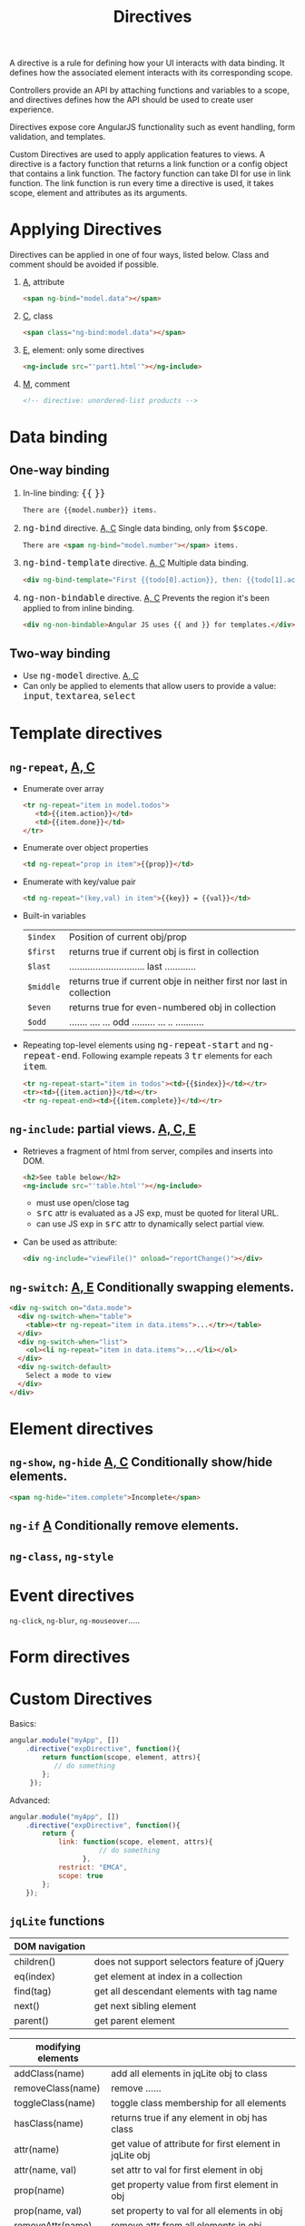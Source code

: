 #+TITLE: Directives
#+HTML_HEAD_EXTRA: <style>pre.src {background-color: #333; color: #CCC; } li > p > code, li > code {font-size: medium; }</style>
#+OPTIONS: toc:1

A directive is a rule for defining how your UI interacts with data binding. It 
defines how the associated element interacts with its corresponding scope.

Controllers provide an API by attaching functions and variables to a scope, and
directives defines how the API should be used to create user experience.

Directives expose core AngularJS functionality such as event handling, form
validation, and templates. 

Custom Directives are used to apply application features to views. A directive is
a factory function that returns a link function or a config object that contains
a link function.  The factory function can take DI for use in link function.  The
link function is run every time a directive is used, it takes scope, element and 
attributes as its arguments.

* Applying Directives

  Directives can be applied in one of four ways, listed below. Class and comment should
  be avoided if possible.

  1. _A_, attribute 

     #+BEGIN_SRC html
     <span ng-bind="model.data"></span>
     #+END_SRC

  2.  _C_, class

     #+BEGIN_SRC html
     <span class="ng-bind:model.data"></span>
     #+END_SRC

  3.  _E_, element: only some directives
     #+BEGIN_SRC html
     <ng-include src="'part1.html'"></ng-include>
     #+END_SRC

  4. _M_, comment
     #+BEGIN_SRC html
        <!-- directive: unordered-list products -->
     #+END_SRC  
* Data binding

** One-way binding

   1. In-line binding:  ={{= =}}=
      #+BEGIN_SRC html
      There are {{model.number}} items.
      #+END_SRC

   2. =ng-bind= directive. _A, C_ Single data binding, only from =$scope=.
      #+BEGIN_SRC html
      There are <span ng-bind="model.number"></span> items.
      #+END_SRC

   3. =ng-bind-template= directive. _A, C_ Multiple data binding.
      #+BEGIN_SRC html
      <div ng-bind-template="First {{todo[0].action}}, then: {{todo[1].action}}"></div>
      #+END_SRC
   
   4. =ng-non-bindable= directive. _A, C_ Prevents the region it's been applied to from inline binding.
      #+BEGIN_SRC html
      <div ng-non-bindable>Angular JS uses {{ and }} for templates.</div>
      #+END_SRC
      
** Two-way binding

   * Use =ng-model= directive. _A, C_
   * Can only be applied to elements that allow users to provide a value: =input=, =textarea=, =select=

* Template directives

** =ng-repeat=, _A, C_

   - Enumerate over array
      #+BEGIN_SRC html
      <tr ng-repeat="item in model.todos">
         <td>{{item.action}}</td> 
         <td>{{item.done}}</td>
      </tr>
      #+END_SRC

   - Enumerate over object properties
      #+BEGIN_SRC html
      <td ng-repeat="prop in item">{{prop}}</td>
      #+END_SRC

   - Enumerate with key/value pair
     #+BEGIN_SRC html
     <td ng-repeat="(key,val) in item">{{key}} = {{val}}</td>
     #+END_SRC

   - Built-in variables
     | =$index=  | Position of current obj/prop                                         |
     | =$first=  | returns true if current obj is first in collection                   |
     | =$last=   | .............................  last  ............                    |
     | =$middle= | returns true if current obje in neither first nor last in collection |
     | =$even=   | returns true for even-numbered obj in collection                     |
     | =$odd=    | ....... .... ... odd ......... ... .. ...........                    |

   - Repeating top-level elements using =ng-repeat-start= and =ng-repeat-end=. Following example repeats 3 =tr= elements for each =item=.
     #+BEGIN_SRC html
     <tr ng-repeat-start="item in todos"><td>{{$index}}</td></tr>
     <tr><td>{{item.action}}</td></tr>
     <tr ng-repeat-end><td>{{item.complete}}</td></tr>
     #+END_SRC

** =ng-include=: partial views. _A, C, E_

   - Retrieves a fragment of html from server, compiles and inserts into DOM.
     #+BEGIN_SRC html
     <h2>See table below</h2>
     <ng-include src="'table.html'"></ng-include>
     #+END_SRC

     - must use open/close tag
     - =src= attr is evaluated as a JS exp, must be quoted for literal URL.
     - can use JS exp in =src= attr to dynamically select partial view.

   - Can be used as attribute:
     #+BEGIN_SRC html
     <div ng-include="viewFile()" onload="reportChange()"></div>
     #+END_SRC

** =ng-switch=: _A, E_ Conditionally swapping elements.

   #+BEGIN_SRC html
   <div ng-switch on="data.mode">
     <div ng-switch-when="table">
       <table><tr ng-repeat="item in data.items">...</tr></table>
     </div>
     <div ng-switch-when="list">
       <ol><li ng-repeat="item in data.items">...</li></ol>
     </div>
     <div ng-switch-default>
       Select a mode to view
     </div>
   </div>
   #+END_SRC

* Element directives
** =ng-show=, =ng-hide= _A, C_ Conditionally show/hide elements.
   #+BEGIN_SRC html
   <span ng-hide="item.complete">Incomplete</span>
   #+END_SRC

** =ng-if= _A_  Conditionally remove elements.

** =ng-class=, =ng-style=

* Event directives

=ng-click=, =ng-blur=, =ng-mouseover=.....

* Form directives

* Custom Directives

  Basics:

  #+BEGIN_SRC javascript
    angular.module("myApp", [])
        .directive("expDirective", function(){
            return function(scope, element, attrs){
               // do something
            };
         });
  #+END_SRC

  Advanced:

  #+BEGIN_SRC javascript
    angular.module("myApp", [])
        .directive("expDirective", function(){
            return {
                link: function(scope, element, attrs){
                          // do something
                      },
                restrict: "EMCA",
                scope: true
            };
        });
  #+END_SRC

** =jqLite= functions

  | DOM navigation |                                              |
  |----------------+----------------------------------------------|
  | children()     | does not support selectors feature of jQuery |
  | eq(index)      | get element at index in a collection         |
  | find(tag)      | get all descendant elements with tag name    |
  | next()         | get next sibling element                     |
  | parent()       | get parent element                           |

  | modifying elements |                                                        |
  |--------------------+--------------------------------------------------------|
  | addClass(name)     | add all elements in jqLite obj to class                |
  | removeClass(name)  | remove ......                                          |
  | toggleClass(name)  | toggle class membership for all elements               |
  | hasClass(name)     | returns true if any element in obj has class           |
  | attr(name)         | get value of attribute for first element in jqLite obj |
  | attr(name, val)    | set attr to val for first element in obj               |
  | prop(name)         | get property value from first element in obj           |
  | prop(name, val)    | set property to val for all elements in obj            |
  | removeAttr(name)   | remove attr from all elements in obj                   |
  | css(name)          | get value of CSS property from first element           |
  | css(name, val)     | set CSS property to val for all elements in obj        |
  | text()             | get concatenated text content from all elements        |
  | text(val)          | set text content for all elements                      |
  | val()              | get value attribute for first element                  |
  | val(value)         | set value attribute for all elements                   |

  | DOM operations        |                                                                                          |
  |-----------------------+------------------------------------------------------------------------------------------|
  | angular.element(html) | create jqLite element obj                                                                |
  | after(elements)       | insert content after element on which the method is called                               |
  | append(elements)      | insert elements as last child of each element in obj on which the method has been called |
  | prepend(elements)     | ....  ....      first child .......                                                      |
  | clone()               | return a new jqLite obj that's a duplicate from the obj                                  |
  | remove()              | remove elements in the jqLite obj from DOM                                               |
  | replaceWith(elements) | replaces elements in jqLite obj on which the method is called with specified elements    |
  | wrap(elements)        | wraps each element in jqLite obj with specified elements                                 |

  | events                |                                                                                            |
  |-----------------------+--------------------------------------------------------------------------------------------|
  | on(events, handler)   | registers a handler for on or more events emitted by elements represented by jqLite object |
  | off(events, handler)  | removes previously registered handler for specified events                                 |
  | triggerHandler(event) | triggers all handlers for specified event                                                  |

  | misc            |                                                                        |
  |-----------------+------------------------------------------------------------------------|
  | data(key)       | returns value associated with key                                      |
  | data(key,val)   | set key/value pair                                                     |
  | removeDate(key) | delete key/value pair                                                  |
  | html()          | returns html representation of content of the first element in obj     |
  | ready(handler)  | register handler, which is called when content of DOM are fully loaded |

  
** Link function

   Link function, which is returned from the factory function in directive definition, provides link between html element and data in scope.

   Factory function can also return an object, and its =link= property should be the link function.

   #+BEGIN_SRC javascript
       angular.module("myApp", [])
              .controller("simpleCtrl", function($scope){
                   $scope.products = [ { name: "apple", price: 2.20 },
                                       { name: "pear", price: 3.20 },
                                       { name: "orange", price: 4.50}
                                     ];
               })
              .directive("unorderedList", function(){
                   return function(scope, element, attrs){
                       var data = scope[attrs["unorderedList"]];
                       var propertyExpression = attrs["listProperty"];

                       if(angular.isArray(data)){
                           var listElem = angular.element("<ul>");
                           element.append(listElem);
                           for(var i = 0; i < data.length; i++){
                               (function(){
                                   var itemElem = angular.element("<li>");
                                   listElem.append(itemElem);
                                   var index = i;
                                   var watcherFn = function(watchScope){
                                       return watchScope.$eval(propertyExpression, data[index]);
                                   };
                                   scope.$watch(watcherFn, function(newVal, oldVal){
                                       itemElem.text(newVal);
                                   });
                                })();
                           }
                        }
                    };
                });

    #+END_SRC

    #+BEGIN_SRC html
       <div unordered-list="products" list-property="price | currency"></div>
    #+END_SRC

    * =scope=, =element=, =attrs= are passed as regular argument, not injected in as service.
    * Names follow JS convention (camel case), in HTML names are converted to HTML convention (hyphenized).
    * IIFE used to avoid closure side effects.
    * Define watcher function to watch over changes on scope.
    * =$watch= calls handler funciton when value returned by watcher function changes, HTML change only happens in handler function.
    * =$eval= used to evaluate expressions.

** Scope

    * By default the directive receives scope from the controller that manages the view on which the directive is applied.
    * To enable a scope on the directive itself, use =scope: true= in definition.
      * This scope inherits from managing controller's scope.
      * Each applied directive has its own scope, separate from each other.
    * To enable isolated scope, use =scope: {}= in definition.
      * This scope is totally independent from controller scope and other directives.
      * To get data from controller, use one-way binding on an attribute.
        #+BEGIN_SRC javascript
          angular.module("myApp", [])
              .directive("myDirective", function(){
                  return {
                      template: "<p>data value: {{ local }}</p>",
                      scope: { local: "@nameprop"}
                  };
               });
        #+END_SRC

        #+BEGIN_SRC html
        <input ng-model="data.name" />
        <div myDirective nameprop="{{data.name}}"></div>
        #+END_SRC

        * in this example, attribute =nameprop= is bound with =data.name= in controller
          scope.
        * by declaring =local:@nameprop= in =scope=, it effectively declares an one-way
          binding from controller's =data.name= to local scope's =local=.
        * change to controller scope's =data.name= will affect directive scope's =local=, 
          but not the other way around.

      * To get/set data in controller scope from directive, use two-way binding:
 
        #+BEGIN_SRC javascript
          angular.module("myApp", [])
              .directive("myDirective", funciton(){
                  return {
                      template: "<p>data value: {{local}}</p>",
                      scope: { local: "=nameprop" }
                  }
              });
        #+END_SRC

        * by using "=\=nameprop=" instead of =@nameprop=, data bindging is changed 
          from one-way to two-way.
        * attribute value of =nameprop= is bound to the local declaration.
